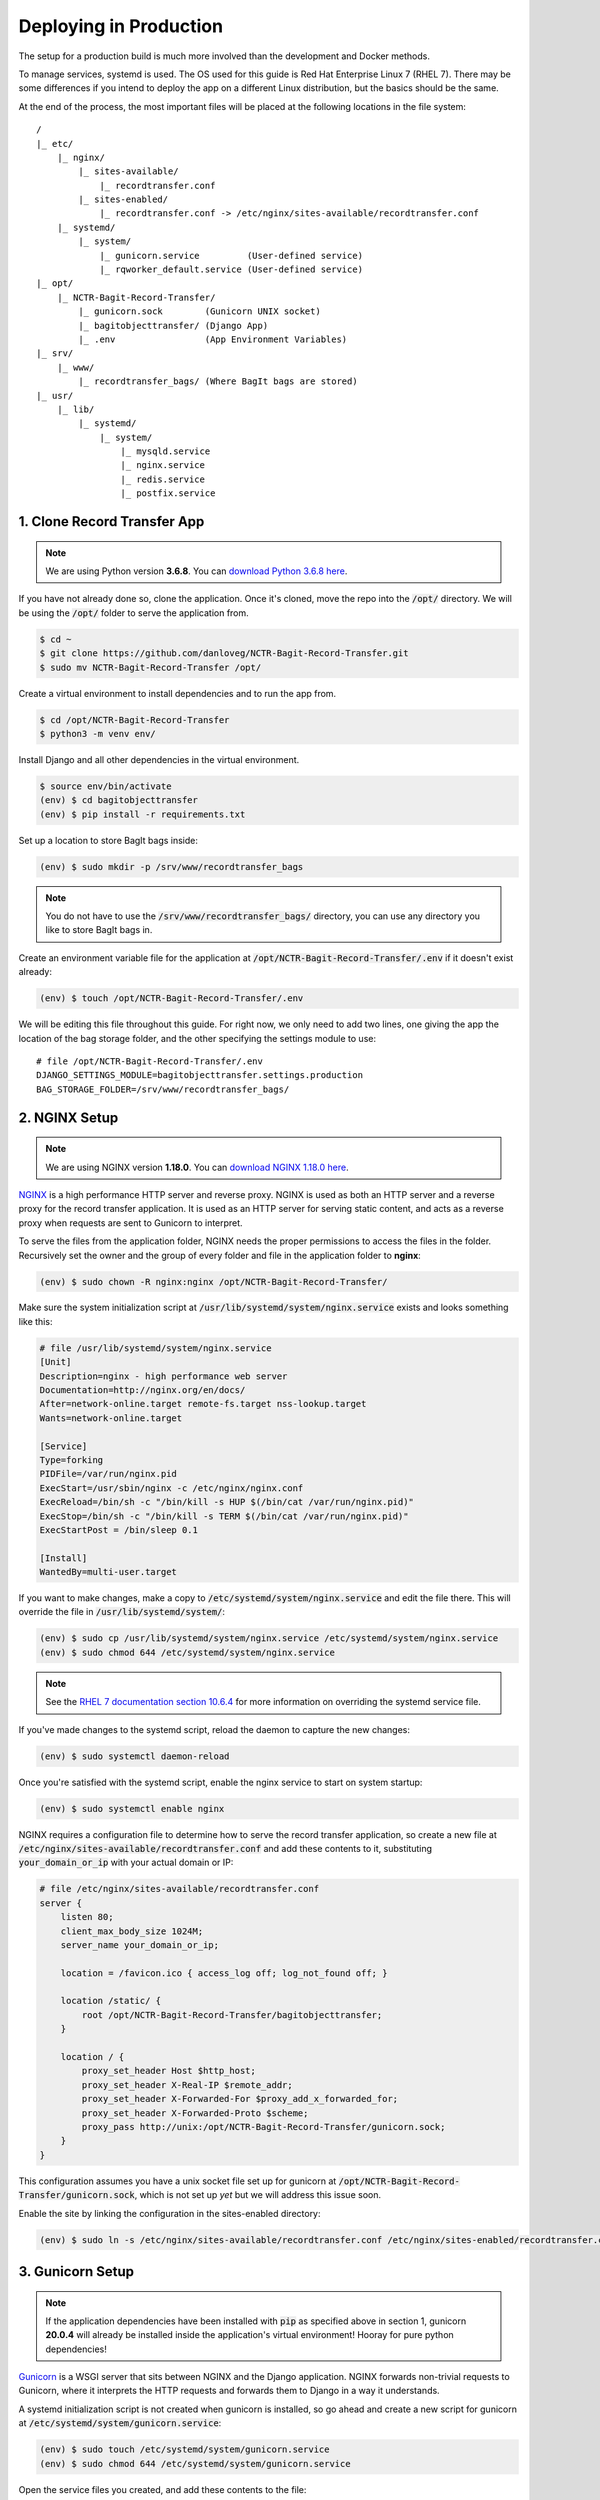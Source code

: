 Deploying in Production
=======================

The setup for a production build is much more involved than the development and Docker methods.

To manage services, systemd is used. The OS used for this guide is Red Hat Enterprise Linux 7 (RHEL
7). There may be some differences if you intend to deploy the app on a different Linux distribution,
but the basics should be the same.

At the end of the process, the most important files will be placed at the following locations in the
file system:

::

    /
    |_ etc/
        |_ nginx/
            |_ sites-available/
                |_ recordtransfer.conf
            |_ sites-enabled/
                |_ recordtransfer.conf -> /etc/nginx/sites-available/recordtransfer.conf
        |_ systemd/
            |_ system/
                |_ gunicorn.service         (User-defined service)
                |_ rqworker_default.service (User-defined service)
    |_ opt/
        |_ NCTR-Bagit-Record-Transfer/
            |_ gunicorn.sock        (Gunicorn UNIX socket)
            |_ bagitobjecttransfer/ (Django App)
            |_ .env                 (App Environment Variables)
    |_ srv/
        |_ www/
            |_ recordtransfer_bags/ (Where BagIt bags are stored)
    |_ usr/
        |_ lib/
            |_ systemd/
                |_ system/
                    |_ mysqld.service
                    |_ nginx.service
                    |_ redis.service
                    |_ postfix.service


1. Clone Record Transfer App
############################

.. note::

    We are using Python version **3.6.8**. You can
    `download Python 3.6.8 here <https://www.python.org/downloads/release/python-368/>`_.


If you have not already done so, clone the application. Once it's cloned, move the repo into the
:code:`/opt/` directory. We will be using the :code:`/opt/` folder to serve the application from.

.. code-block:: console

    $ cd ~
    $ git clone https://github.com/danloveg/NCTR-Bagit-Record-Transfer.git
    $ sudo mv NCTR-Bagit-Record-Transfer /opt/


Create a virtual environment to install dependencies and to run the app from.

.. code-block:: console

    $ cd /opt/NCTR-Bagit-Record-Transfer
    $ python3 -m venv env/


Install Django and all other dependencies in the virtual environment.

.. code-block:: console

    $ source env/bin/activate
    (env) $ cd bagitobjecttransfer
    (env) $ pip install -r requirements.txt


Set up a location to store BagIt bags inside:

.. code-block:: console

    (env) $ sudo mkdir -p /srv/www/recordtransfer_bags


.. note::

    You do not have to use the :code:`/srv/www/recordtransfer_bags/` directory, you can use any
    directory you like to store BagIt bags in.


Create an environment variable file for the application at
:code:`/opt/NCTR-Bagit-Record-Transfer/.env` if it doesn't exist already:

.. code-block:: console

    (env) $ touch /opt/NCTR-Bagit-Record-Transfer/.env


We will be editing this file throughout this guide. For right now, we only need to add two lines,
one giving the app the location of the bag storage folder, and the other specifying the settings
module to use:

::

    # file /opt/NCTR-Bagit-Record-Transfer/.env
    DJANGO_SETTINGS_MODULE=bagitobjecttransfer.settings.production
    BAG_STORAGE_FOLDER=/srv/www/recordtransfer_bags/


2. NGINX Setup
##############

.. note::

    We are using NGINX version **1.18.0**. You can
    `download NGINX 1.18.0 here <https://nginx.org/en/download/nginx-1.18.0.tar.gz>`_.


`NGINX <https://www.nginx.com/resources/wiki/>`_ is a high performance HTTP server and reverse
proxy. NGINX is used as both an HTTP server and a reverse proxy for the record transfer application.
It is used as an HTTP server for serving static content, and acts as a reverse proxy when requests
are sent to Gunicorn to interpret.

To serve the files from the application folder, NGINX needs the proper permissions to access the
files in the folder. Recursively set the owner and the group of every folder and file in the
application folder to **nginx**:

.. code-block:: console

    (env) $ sudo chown -R nginx:nginx /opt/NCTR-Bagit-Record-Transfer/


Make sure the system initialization script at
:code:`/usr/lib/systemd/system/nginx.service` exists and looks something like this:

.. code-block:: ini

    # file /usr/lib/systemd/system/nginx.service
    [Unit]
    Description=nginx - high performance web server
    Documentation=http://nginx.org/en/docs/
    After=network-online.target remote-fs.target nss-lookup.target
    Wants=network-online.target

    [Service]
    Type=forking
    PIDFile=/var/run/nginx.pid
    ExecStart=/usr/sbin/nginx -c /etc/nginx/nginx.conf
    ExecReload=/bin/sh -c "/bin/kill -s HUP $(/bin/cat /var/run/nginx.pid)"
    ExecStop=/bin/sh -c "/bin/kill -s TERM $(/bin/cat /var/run/nginx.pid)"
    ExecStartPost = /bin/sleep 0.1

    [Install]
    WantedBy=multi-user.target


If you want to make changes, make a copy to :code:`/etc/systemd/system/nginx.service` and edit the
file there. This will override the file in :code:`/usr/lib/systemd/system/`:

.. code-block:: console

    (env) $ sudo cp /usr/lib/systemd/system/nginx.service /etc/systemd/system/nginx.service
    (env) $ sudo chmod 644 /etc/systemd/system/nginx.service


.. note::

    See the
    `RHEL 7 documentation section 10.6.4 <https://access.redhat.com/documentation/en-us/red_hat_enterprise_linux/7/html/system_administrators_guide/chap-Managing_Services_with_systemd#brid-Managing_Services_with_systemd-Overriding_Unit_Mod>`_
    for more information on overriding the systemd service file.


If you've made changes to the systemd script, reload the daemon to capture the new changes:

.. code-block:: console

    (env) $ sudo systemctl daemon-reload


Once you're satisfied with the systemd script, enable the nginx service to start on system startup:

.. code-block:: console

    (env) $ sudo systemctl enable nginx


NGINX requires a configuration file to determine how to serve the record transfer application, so
create a new file at :code:`/etc/nginx/sites-available/recordtransfer.conf` and add these contents
to it, substituting :code:`your_domain_or_ip` with your actual domain or IP:

.. code-block:: nginx

    # file /etc/nginx/sites-available/recordtransfer.conf
    server {
        listen 80;
        client_max_body_size 1024M;
        server_name your_domain_or_ip;

        location = /favicon.ico { access_log off; log_not_found off; }

        location /static/ {
            root /opt/NCTR-Bagit-Record-Transfer/bagitobjecttransfer;
        }

        location / {
            proxy_set_header Host $http_host;
            proxy_set_header X-Real-IP $remote_addr;
            proxy_set_header X-Forwarded-For $proxy_add_x_forwarded_for;
            proxy_set_header X-Forwarded-Proto $scheme;
            proxy_pass http://unix:/opt/NCTR-Bagit-Record-Transfer/gunicorn.sock;
        }
    }


This configuration assumes you have a unix socket file set up for gunicorn at
:code:`/opt/NCTR-Bagit-Record-Transfer/gunicorn.sock`, which is not set up *yet* but we will address
this issue soon.

Enable the site by linking the configuration in the sites-enabled directory:

.. code-block:: console

    (env) $ sudo ln -s /etc/nginx/sites-available/recordtransfer.conf /etc/nginx/sites-enabled/recordtransfer.conf


3. Gunicorn Setup
#################

.. note::

    If the application dependencies have been installed with :code:`pip` as specified above in
    section 1, gunicorn **20.0.4** will already be installed inside the application's virtual
    environment! Hooray for pure python dependencies!


`Gunicorn <https://gunicorn.org/>`_ is a WSGI server that sits between NGINX and the Django
application. NGINX forwards non-trivial requests to Gunicorn, where it interprets the HTTP requests
and forwards them to Django in a way it understands.

A systemd initialization script is not created when gunicorn is installed, so go ahead and create a
new script for gunicorn at :code:`/etc/systemd/system/gunicorn.service`:

.. code-block:: console

    (env) $ sudo touch /etc/systemd/system/gunicorn.service
    (env) $ sudo chmod 644 /etc/systemd/system/gunicorn.service


Open the service files you created, and add these contents to the file:

.. code-block:: ini
    :emphasize-lines: 12

    # file /etc/systemd/system/gunicorn.service
    [Unit]
    Description=Gunicorn WSGI Daemon
    After=network.target

    [Service]
    User=nginx
    Group=nginx
    WorkingDirectory=/opt/NCTR-Bagit-Record-Transfer/bagitobjecttransfer
    ExecStart=/opt/NCTR-Bagit-Record-Transfer/env/bin/gunicorn \
        --workers 3 \
        --bind unix:/opt/NCTR-Bagit-Record-Transfer/gunicorn.sock \
        --capture-output \
        --enable-stdio-inheritance \
        bagitobjecttransfer.wsgi

    [Install]
    WantedBy=multi-user.target


.. note::

    The RHEL 7 documentation recommends custom systemd initialization scripts to be placed at
    :code:`/etc/systemd/system/` rather than :code`/usr/lib/systemd/system/`. See the
    `RHEL 7 documentation section 10.6.2 <https://access.redhat.com/documentation/en-us/red_hat_enterprise_linux/7/html/system_administrators_guide/chap-managing_services_with_systemd>`_
    for more information on creating custom systemd services.


Enable the gunicorn service to start on system startup:

.. code-block:: console

    (env) $ sudo systemctl daemon-reload
    (env) $ sudo systemctl enable gunicorn


4. Redis Setup
##############

.. note::

    We are using Redis version **3.2.12**. You can
    `download Redis 3.2.12 here <http://download.redis.io/releases/redis-3.2.12.tar.gz>`_.


Make sure the system initialization script at
:code:`/usr/lib/systemd/system/redis.service` exists and looks something like this:

.. code-block:: ini

    # file /usr/lib/systemd/system/redis.service
    [Unit]
    Description=Redis persistent key-value database
    After=network.target
    After=network-online.target
    Wants=network-online.target

    [Service]
    ExecStart=/usr/bin/redis-server /etc/redis.conf --supervised systemd
    ExecStop=/usr/libexec/redis-shutdown
    Type=notify
    User=redis
    Group=redis
    RuntimeDirectory=redis
    RuntimeDirectoryMode=0755

    [Install]
    WantedBy=multi-user.target


If you want to make changes, make a copy to :code:`/etc/systemd/system/redis.service` and edit the
file there. This will override the file in :code:`/usr/lib/systemd/system/`:

.. code-block:: console

    (env) $ sudo cp /usr/lib/systemd/system/redis.service /etc/systemd/system/redis.service
    (env) $ sudo chmod 644 /etc/systemd/system/redis.service


If you've made changes to the systemd script, reload the daemon to capture the new changes:

.. code-block:: console

    (env) $ sudo systemctl daemon-reload


Once you're satisfied with the systemd script, enable the redis service to start on system startup:

.. code-block:: console

    (env) $ sudo systemctl enable redis


You may notice that the service script tells redis that the configuration file is at
:code:`/etc/redis.conf`. If you do not have a redis configuration file already, you can get a
`redis conf here <https://raw.githubusercontent.com/redis/redis/3.0/redis.conf>`_ and copy it to
:code:`/etc/redis.conf`. You will want to edit a few of the default settings; to do so, search in
the :code:`/etc/redis.conf` file and change these settings:

::

    # file /etc/redis.conf
    databases 1
    logfile /var/log/redis/redis.log
    dir /var/lib/redis/
    supervised systemd


5. RQ Worker Setup
##################

.. note::

    If the application dependencies have been installed with :code:`pip` as specified above in
    section 1, Django-RQ **2.3.2** will already be installed inside the application's virtual
    environment! Hooray for pure python dependencies!


The RQ worker is an aysnchronous worker that interacts with the Django application and the Redis
server to run tasks off the main thread of the Django app. The implementation used is
`Django-RQ <https://github.com/rq/django-rq>`_, based on the `RQ <https://github.com/rq/rq>`_
library.

A systemd initialization script is not created when Django-RQ is installed, so go ahead and create a
new script for Django-RQ at :code:`/etc/systemd/system/rqworker_default.service`:

.. code-block:: console

    (env) $ sudo touch /etc/systemd/system/rqworker_default.service
    (env) $ sudo chmod 644 /etc/systemd/system/rqworker_default.service


Open the service file you created, and add these contents to the file:

.. code-block:: ini

    # file /etc/systemd/system/rqworker_default.service
    [Unit]
    Description=Django-RQ Worker (default priority)
    After=network.target redis.service

    [Service]
    WorkingDirectory=/opt/NCTR-Bagit-Record-Transfer/
    ExecStart=/opt/NCTR-Bagit-Record-Transfer/env/bin/python \
        bagitobjecttransfer/manage.py rqworker default


Enable the rqworker_default service to start on system startup:

.. code-block:: console

    (env) $ sudo systemctl daemon-reload
    (env) $ sudo systemctl enable rqworker_default


We also need to tell the Django record transfer app how to access the RQ
workers. To do so, add the following lines to the 
:code:`/opt/NCTR-Bagit-Record-Transfer/.env` file:

::

    # file /opt/NCTR-Bagit-Record-Transfer/.env
    RQ_HOST_DEFAULT=localhost
    RQ_PORT_DEFAULT=6379
    RQ_DB_DEFAULT=0
    RQ_PASSWORD_DEFAULT=
    RQ_TIMEOUT_DEFAULT=500


6. MySQL Setup
##############

.. note::

    We are using MySQL Community Server version **8.0.22**. Download
    `MySQL Community Server here <https://dev.mysql.com/downloads/mysql/>`_.

    If the application dependencies have been installed with :code:`pip` as specified above in
    section 1, MySQL Connector/Python **8.0.22** will already be installed inside the application's
    virtual environment! Hooray for pure python dependencies!


`MySQL <https://www.mysql.com/>`_ is the chosen relational database system for the record transfer
application. MySQL is well supported, reliable, and stable. Django interacts with MySQL using the
`MySQL Connector/Python <https://github.com/mysql/mysql-connector-python>`_ library.

Make sure the system initialization script at
:code:`/usr/lib/systemd/system/mysqld.service` exists and looks something like this:

.. code-block:: ini

    # file /usr/lib/systemd/system/mysqld.service
    [Unit]
    Description=MySQL Server
    Documentation=man:mysqld(8)
    Documentation=http://dev.mysql.com/doc/refman/en/using-systemd.html
    After=network.target
    After=syslog.target

    [Install]
    WantedBy=multi-user.target

    [Service]
    User=mysql
    Group=mysql

    Type=notify

    # Disable service start and stop timeout logic of systemd for mysqld service.
    TimeoutSec=0

    # Execute pre and post scripts as root
    PermissionsStartOnly=true

    # Needed to create system tables
    ExecStartPre=/usr/bin/mysqld_pre_systemd

    # Start main service
    ExecStart=/usr/sbin/mysqld $MYSQLD_OPTS

    # Use this to switch malloc implementation
    EnvironmentFile=-/etc/sysconfig/mysql

    # Sets open_files_limit
    LimitNOFILE = 10000

    Restart=on-failure

    RestartPreventExitStatus=1

    # Set enviroment variable MYSQLD_PARENT_PID. This is required for restart.
    Environment=MYSQLD_PARENT_PID=1

    PrivateTmp=false


If you want to make changes, make a copy to :code:`/etc/systemd/system/mysqld.service` and edit the
file there. This will override the file in :code:`/usr/lib/systemd/system/`:

.. code-block:: console

    (env) $ sudo cp /usr/lib/systemd/system/mysqld.service /etc/systemd/system/mysqld.service
    (env) $ sudo chmod 644 /etc/systemd/system/mysqld.service


If you've made changes to the systemd script, reload the daemon to capture the new changes:

.. code-block:: console

    (env) $ sudo systemctl daemon-reload


Enable the mysqld service to start on system startup, and start the service (we will need to
interact with mysql in the upcoming steps):

.. code-block:: console

    (env) $ sudo systemctl enable mysqld
    (env) $ sudo systemctl start mysqld


You can check whether the service has started with:

.. code-block:: console

    (env) $ sudo systemctl status mysqld


Once the MySQL server has started up, we will need to log in to MySQL and do two things:

1. Create an empty database
2. Create a user for the database


*************************
6.1 Create Empty Database
*************************

To create an empty database, log in to the running MySQL server:

.. code-block:: console

    (env) $ sudo mysql -u root


When you're logged in, check to make sure the database has not already been created. Execute a
SHOW query to see all the databases. You'll see something like the below output if the database
hasn't been created already. If you see a database named :code:`recordtransfer`, the database
already exists.

::

    mysql> SHOW DATABASES;
    +--------------------+
    | Database           |
    +--------------------+
    | information_schema |
    | mysql              |
    | performance_schema |
    | sys                |
    +--------------------+
    4 rows in set (0.00 sec)


Create the **recordtransfer** database if it hasn't been created already:

::

    mysql> CREATE DATABASE recordtransfer;
    Query OK, 1 row affected (0.00 sec)


************************
6.2 Create Database User
************************

Now that the database exists, we will create a new account for this database that the record
transfer app will use to interact with the database. We will call the user **django**. Remember the
password you use, you will need to enter it one more place later.

::

    mysql> CREATE USER 'django'@'%' IDENTIFIED WITH mysql_native_password BY 'password';
    Query OK, 0 rows affected (0.00 sec)

    mysql> GRANT ALL ON recordtransfer.* TO 'django'@'%';
    Query OK, 0 rows affected (0.00 sec)

    mysql> FLUSH PRIVILEGES;
    Query OK, 0 rows affected (0.00 sec)

    mysql> EXIT;
    Bye


.. note::

    If you get an error when creating the password that it doesn't meet the policy requirements, you
    can check the requirements by running the MySQL query:

    ::

        SHOW VARIABLES LIKE 'validate_password%';


    You can find more info on `MySQL password validation here
    <https://dev.mysql.com/doc/refman/8.0/en/validate-password-options-variables.html>`_.


***************************************
6.3 Add MySQL Connection to Environment
***************************************

To tell the record transfer app to use the **recordtransfer** MySQL database as the **django** user,
add these lines to the environment file at :code:`/opt/NCTR-Bagit-Record-Transfer/.env`, remembering
to replace **your_password** with the actual password you created above:

::

    # file /opt/NCTR-Bagit-Record-Transfer/.env
    MYSQL_HOST=localhost
    MYSQL_DATABASE=recordtransfer
    MYSQL_USER=django
    MYSQL_PASSWORD=your_password


************************************
6.4 Migrate Record Transfer Database
************************************

.. warning::

    For the following steps, make sure that your virtual environment is activated before calling
    :code:`python3`! You can tell it's active if your command prompt starts with **(env)**. To
    activate the virtual environment, source the activation script:

    .. code-block:: console

        $ source /opt/NCTR-Bagit-Record-Transfer/env/bin/activate
        (env) $


After MySQL is set up, you can populate the new **recordtransfer** database with the tables for the
record transfer application. This process is called *database migration*. To apply the migrations,
change to the directory of the record transfer application that has the :code:`manage.py` script,
and run the migration:

.. code-block:: console

    (env) $ python3 manage.py migrate


***********************
6.5 Create a Super User
***********************

Now that the database is ready to be used by the application, we should create a super user that has
full access to the application and the database. This user is necessary to create other staff users
and administrators. Without this user, no one will be able to access the administrator website. You
can think of this super user as analogous to the application as the **django** user we created above
is to the MySQL database.

Make sure you are in the same directory as the :code:`manage.py` script. Run the super user creation
command and follow the prompts, remembering the username and password you enter.

.. code-block:: console

    (env) $ python3 manage.py createsuperuser


Once this user is created, you will be able to log in to the record transfer application to transfer
records as well as administer transfers and other users.


7. Email Setup
##############

.. note::

    We are using Postfix **2.10.1** to relay emails. On CentOS / RedHat, install postfix with

    .. code-block:: console

        $ yum install postfix


Postfix is used as a relay mail server that is used for sending emails to users and archivists. You
will want to have a dedicated SMTP server somewhere else that postfix can relay emails to. Find
`more information on setting up postfix here <https://www.linode.com/docs/guides/postfix-smtp-debian7/>`_.

Make sure the system initialization script at
:code:`/usr/lib/systemd/system/postfix.service` exists and looks something like this:

.. code-block:: ini

    [Unit]
    Description=Postfix Mail Transport Agent
    After=syslog.target network.target
    Conflicts=sendmail.service exim.service

    [Service]
    Type=forking
    PIDFile=/var/spool/postfix/pid/master.pid
    EnvironmentFile=-/etc/sysconfig/network
    ExecStartPre=-/usr/libexec/postfix/aliasesdb
    ExecStartPre=-/usr/libexec/postfix/chroot-update
    ExecStart=/usr/sbin/postfix start
    ExecReload=/usr/sbin/postfix reload
    ExecStop=/usr/sbin/postfix stop

    [Install]
    WantedBy=multi-user.target


If you want to make changes, make a copy to :code:`/etc/systemd/system/postfix.service` and edit the
file there. This will override the file in :code:`/usr/lib/systemd/system/`:

.. code-block:: console

    (env) $ sudo cp /usr/lib/systemd/system/postfix.service /etc/systemd/system/postfix.service
    (env) $ sudo chmod 644 /etc/systemd/system/postfix.service


If you've made changes to the systemd script, reload the daemon to capture the new changes:

.. code-block:: console

    (env) $ sudo systemctl daemon-reload


Open the postfix configuration file at :code:`/etc/postfix/main.cf` and make sure to set
:code:`myhostname` to your domain name, and :code:`relayhost` to your SMTP server:

::

    # file /etc/postfix/main.cf

    myhostname = YOUR_DOMAIN_HERE
    relayhost = YOUR_SMTP_HOST_HERE


Once you're satisfied with the systemd script and the configuration file, enable the postfix service
to start on system startup:

.. code-block:: console

    (env) $ sudo systemctl enable postfix


You will need to let the Django record transfer app know where to send emails. Edit the
:code:`/opt/NCTR-Bagit-Record-Transfer/.env` file and add the following lines, substituting
mail_user for your mailing username (if you require one) and mail_password for your mailing password
(if you require one). Also, set an ARCHIVIST_EMAIL to an administrator email address that you'll use
to accept questions and inquiries:

::

    # file /opt/NCTR-Bagit-Record-Transfer/.env
    ARCHIVIST_EMAIL=you@example.com
    EMAIL_HOST=localhost
    EMAIL_PORT=25
    EMAIL_HOST_USER=mail_user
    EMAIL_HOST_PASSWORD=mail_password
    EMAIL_USE_TLS=True


Note that you can only set one of EMAIL_USE_SSL or EMAIL_USE_TLS to True. Both are False by default
so you have to manually turn one on.


8. Final Checklist
##################
 
After getting to this stage, you are almost ready to start the application up. Read through the
following sections carefully, as they are important.


*************************
8.1 Environment Variables
*************************

So far, your environment file (:code:`/opt/NCTR-Bagit-Record-Transfer/.env`) should look something
like this:

::

    # file /opt/NCTR-Bagit-Record-Transfer/.env
    DJANGO_SETTINGS_MODULE=bagitobjecttransfer.settings.production
    BAG_STORAGE_FOLDER=/srv/www/recordtransfer_bags/
    HOST_DOMAINS=your_domain_here

    RQ_HOST_DEFAULT=localhost
    RQ_PORT_DEFAULT=6379
    RQ_DB_DEFAULT=0
    RQ_PASSWORD_DEFAULT=
    RQ_TIMEOUT_DEFAULT=500

    ARCHIVIST_EMAIL=you@example.com
    EMAIL_HOST=localhost
    EMAIL_PORT=25
    EMAIL_HOST_USER=mail_user
    EMAIL_HOST_PASSWORD=mail_password
    EMAIL_USE_TLS=True

    MYSQL_HOST=localhost
    MYSQL_DATABASE=recordtransfer
    MYSQL_USER=django
    MYSQL_PASSWORD='password'


There are two final variables to set. The first is the SECRET_KEY. To set this variable, you will
need to generate a new secret key. To do so, run the following command:

.. code-block:: console

    (env) $ python3 -c "from django.core.management import utils; print(utils.get_random_secret_key())"
    &kz_(%wj8$v@cy1)23op8i$_)h2b6kl)ia6glv_*c=1(assr#b


The SECRET_KEY output in the terminal can then be copy and pasted into the environment file, like
so:

::

    # file /opt/NCTR-Bagit-Record-Transfer/.env
    SECRET_KEY=&kz_(%wj8$v@cy1)23op8i$_)h2b6kl)ia6glv_*c=1(assr#b


The second variable you need to set is HOST_DOMAINS. Set this to the domain(s) of your website:

::

    # file /opt/NCTR-Bagit-Record-Transfer/.env
    HOST_DOMAINS=YOUR_DOMAIN_HERE


.. note::

    The domains you put in HOST_DOMAINS will be used as Django's
    `ALLOWED_HOSTS <https://docs.djangoproject.com/en/3.1/ref/settings/#allowed-hosts>`_. You can
    add more than one domain by separating domain names with spaces.


And that's it! All of the required environment variables should now be set.


****************
8.2 Static Files
****************

To serve static files (JavaScript, CSS, images, etc.) from NGINX, you will need to 
`collect the static files <https://docs.djangoproject.com/en/3.1/ref/contrib/staticfiles/#collectstatic>`_.
This simply means copying the static files to the /static/ directory. Without doing this, NGINX will
not know where to find the static files. If you get a prompt asking if you want to overwrite files,
type :code:`yes` and press ENTER. For good measure, re-set the user & group of all files to
**nginx:nginx**:

.. code-block:: console

    (env) $ cd /opt/NCTR-Bagit-Record-Transfer/bagitobjecttransfer
    (env) $ python3 manage.py collectstatic
    (env) $ sudo chown -R nginx:nginx /opt/NCTR-Bagit-Record-Transfer/


9. Start Services
#################

With all of the setup out of the way, you can finally start all of the application services:

.. code-block:: console

    (env) $ sudo systemctl start mysqld
    (env) $ sudo systemctl start redis
    (env) $ sudo systemctl start rqworker_default
    (env) $ sudo systemctl start gunicorn
    (env) $ sudo systemctl start nginx


If you want to be sure NGINX loaded your configuration file, you can check the configuration it's
using with:

.. code-block:: console

    (env) $ sudo nginx -T


10. Admin Set-up
###################

Once you have the site running, you'll need to log in as the superuser you created, and set the name
of the site and the domain in the database. You can either do this with the command line or with the
Django admin.


*********************************************
10.1 Add Site Name and Domain in Django Admin
*********************************************

To do set the name and domain using the Django admin, log in to http://yourdomain.com/admin/,
substituting yourdomain.com for the domain the app is being hosted at. You will want to use the same
credentials to log in that you created in section :ref:`6.5 Create a Super User`.

Once logged in, click **+ Add** under the Sites section to add your site:

.. image:: images/addsite.png
    :alt: Red circle around add site link


Fill out your domain name, and give the website a name (you can change the name later if you don't
like it). Once filled out, click the blue **Save and continue** button.

.. image:: images/savesite.png
    :alt: Red circle around save site and continue button


Once saved, take a look at the address in the address bar for your new site. You will see something
like YOUR_DOMAIN.com/admin/sites/site/**2**/change. The important part to note is the number. This
number is the SITE_ID. The Django site is set to use Site #2, so if you see the number **2** here,
you are good to go!

.. image:: images/sitecreated.png
    :alt: Red arrow pointing to SITE_ID in address bar


If the number you see is not **2**, you will have to edit the environment variables file and change
SITE_ID to the correct number. If the number you see is **3**, for example, you will make the
following change in the :code:`/opt/NCTR-Bagit-Record-Transfer/.env` file:

::

    # file /opt/NCTR-Bagit-Record-Transfer/.env
    SITE_ID=3


***********************************************
10.1 Add Site Name and Domain with Command Line
***********************************************

If you're more comfortable using the command line, you can also update the site name and domain
using a terminal. Change to the same directory as the :code:`manage.py`, make sure your virtual
environment is active, and open a shell in the application:

.. code:: console

    (env) $ python3 manage.py shell
    Python 3.6.8 (default, Aug 13 2020, 07:46:32)
    [GCC 4.8.5 20150623 (Red Hat 4.8.5-39)] on linux
    Type "help", "copyright", "credits" or "license" for more information.
    (InteractiveConsole)
    >>>


Your terminal will change to a Python shell with this command. You cannot use UNIX commands like
:code:`ls` or :code:`cd` in this shell. Use :code:`exit()` to close the shell, or **CTRL-Z**
followed by **ENTER**. Input the following Python "commands" into the shell:

.. code:: console

    >>> from django.contrib.sites.models import Site
    >>> site = Site(domain='YOUR_DOMAIN.com', name='NCTR Record Transfer')
    >>> site.save()
    >>> print(site.id)
    2
    >>> exit()


Note the ID shown after you input :code:`print(site.id)`. If the number you see is not **2**, you
will have to edit the environment variables file and change SITE_ID to the correct number. If the
number you see is **3**, for example, you will make the following change in the
:code:`/opt/NCTR-Bagit-Record-Transfer/.env` file:

::

    # file /opt/NCTR-Bagit-Record-Transfer/.env
    SITE_ID=3
